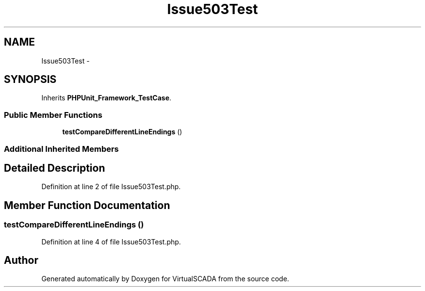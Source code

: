 .TH "Issue503Test" 3 "Tue Apr 14 2015" "Version 1.0" "VirtualSCADA" \" -*- nroff -*-
.ad l
.nh
.SH NAME
Issue503Test \- 
.SH SYNOPSIS
.br
.PP
.PP
Inherits \fBPHPUnit_Framework_TestCase\fP\&.
.SS "Public Member Functions"

.in +1c
.ti -1c
.RI "\fBtestCompareDifferentLineEndings\fP ()"
.br
.in -1c
.SS "Additional Inherited Members"
.SH "Detailed Description"
.PP 
Definition at line 2 of file Issue503Test\&.php\&.
.SH "Member Function Documentation"
.PP 
.SS "testCompareDifferentLineEndings ()"

.PP
Definition at line 4 of file Issue503Test\&.php\&.

.SH "Author"
.PP 
Generated automatically by Doxygen for VirtualSCADA from the source code\&.
